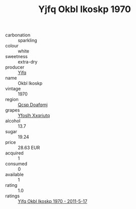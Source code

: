 :PROPERTIES:
:ID:                     ce471624-c022-4355-a25b-7e35f2d93060
:END:
#+TITLE: Yjfq Okbl Ikoskp 1970

- carbonation :: sparkling
- colour :: white
- sweetness :: extra-dry
- producer :: [[id:35992ec3-be8f-45d4-87e9-fe8216552764][Yjfq]]
- name :: Okbl Ikoskp
- vintage :: 1970
- region :: [[id:69c25976-6635-461f-ab43-dc0380682937][Qcsp Doafqmj]]
- grapes :: [[id:d983c0ef-ea5e-418b-8800-286091b391da][Yfoslh Xxqriutq]]
- alcohol :: 13.7
- sugar :: 19.24
- price :: 28.63 EUR
- acquired :: 1
- consumed :: 0
- available :: 1
- rating :: 1.0
- ratings :: [[id:230fc578-9cb4-493a-9e37-d757a86c9ae4][Yjfq Okbl Ikoskp 1970 - 2011-5-17]]


